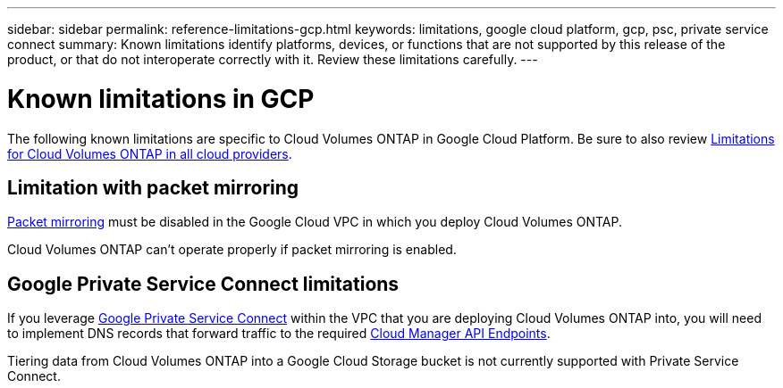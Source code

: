 ---
sidebar: sidebar
permalink: reference-limitations-gcp.html
keywords: limitations, google cloud platform, gcp, psc, private service connect
summary: Known limitations identify platforms, devices, or functions that are not supported by this release of the product, or that do not interoperate correctly with it. Review these limitations carefully.
---

= Known limitations in GCP
:hardbreaks:
:nofooter:
:icons: font
:linkattrs:
:imagesdir: ./media/

[.lead]
The following known limitations are specific to Cloud Volumes ONTAP in Google Cloud Platform. Be sure to also review link:reference-limitations.html[Limitations for Cloud Volumes ONTAP in all cloud providers].

== Limitation with packet mirroring

https://cloud.google.com/vpc/docs/packet-mirroring[Packet mirroring^] must be disabled in the Google Cloud VPC in which you deploy Cloud Volumes ONTAP.

Cloud Volumes ONTAP can't operate properly if packet mirroring is enabled.

== Google Private Service Connect limitations

If you leverage https://cloud.google.com/vpc/docs/private-service-connect[Google Private Service Connect^] within the VPC that you are deploying Cloud Volumes ONTAP into, you will need to implement DNS records that forward traffic to the required https://docs.netapp.com/us-en/occm/task_creating_connectors_gcp.html#enabling-google-cloud-apis[Cloud Manager API Endpoints^].

Tiering data from Cloud Volumes ONTAP into a Google Cloud Storage bucket is not currently supported with Private Service Connect.
